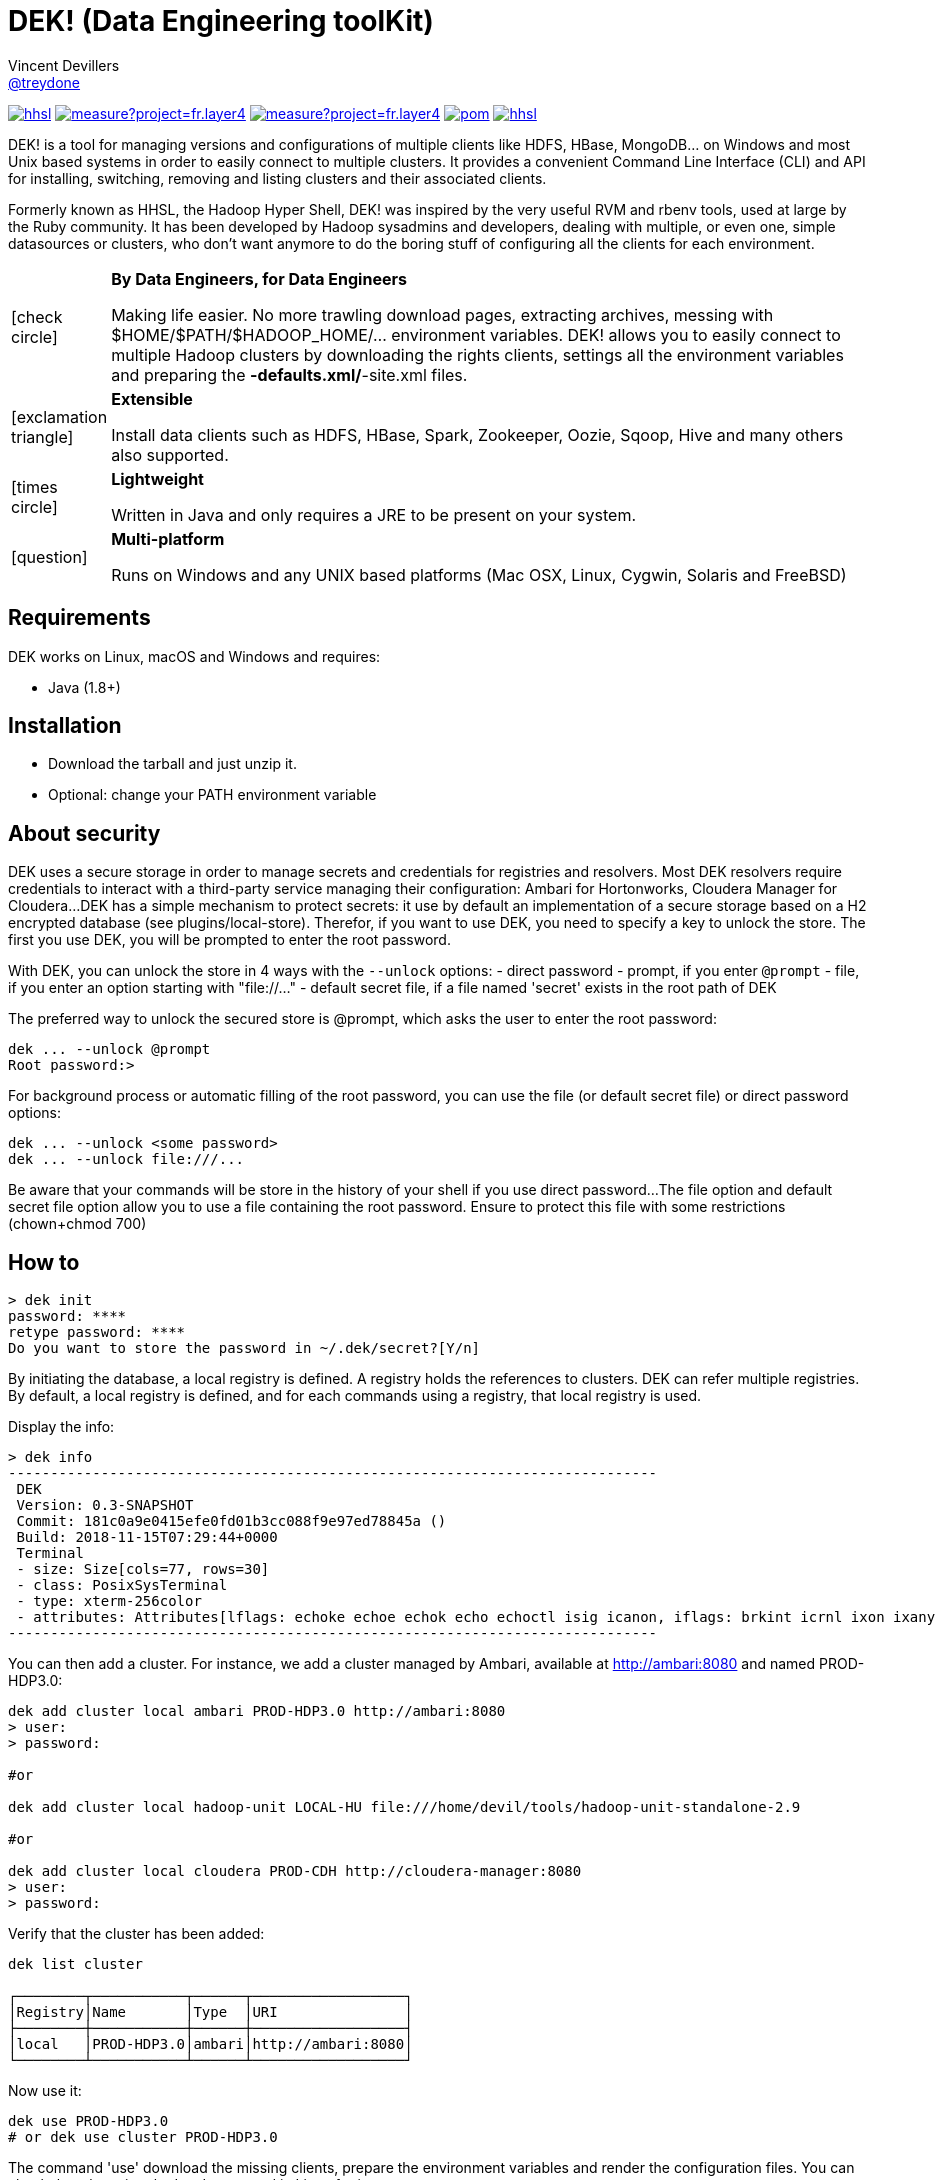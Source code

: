 = DEK! (Data Engineering toolKit)
Vincent Devillers <https://github.com/treydone[@treydone]>;
// settings:
:idprefix:
:idseparator: -
ifndef::env-github[:icons: font]
ifdef::env-github[]
:status:
:outfilesuffix: .adoc
:caution-caption: :fire:
:important-caption: :exclamation:
:note-caption: :paperclip:
:tip-caption: :bulb:
:warning-caption: :warning:
endif::[]
// URIs:
:uri-org: https://github.com/treydone
:uri-repo: {uri-org}/dek
:uri-issues: {uri-repo}/issues
:uri-contributors: {uri-repo}/graphs/contributors
:uri-rel-file-base: link:
:uri-rel-tree-base: link:
ifdef::env-site[]
:uri-rel-file-base: {uri-repo}/blob/master/
:uri-rel-tree-base: {uri-repo}/tree/master/
endif::[]
:uri-changelog: {uri-rel-file-base}CHANGELOG.adoc
:uri-contribute: {uri-rel-file-base}CONTRIBUTING.adoc
:uri-license: {uri-rel-file-base}LICENSE

image:https://travis-ci.org/Treydone/hhsl.svg?branch=master[link=https://travis-ci.org/Treydone/hhsl]
image:https://sonarcloud.io/api/project_badges/measure?project=fr.layer4.dek%3Ahhsl&metric=alert_status[link=https://sonarcloud.io/dashboard?id=fr.layer4.dek%3Ahhsl]
image:https://sonarcloud.io/api/project_badges/measure?project=fr.layer4.dek%3Ahhsl&metric=coverage[link=https://sonarcloud.io/dashboard?id=fr.layer4.dek%3Ahhsl]
image:https://snyk.io/test/github/Treydone/hhsl/badge.svg?targetFile=core/pom.xml[link=https://app.snyk.io/org/treydone/projects?q=hhsl]
image:https://api.dependabot.com/badges/status?host=github&repo=Treydone/hhsl[link=https://app.dependabot.com/accounts/Treydone/]

DEK! is a tool for managing versions and configurations of multiple clients  like HDFS, HBase, MongoDB... on Windows and most Unix based systems in order to easily connect to multiple clusters.
It provides a convenient Command Line Interface (CLI) and API for installing, switching, removing and listing clusters and their associated clients.

Formerly known as HHSL, the Hadoop Hyper Shell, DEK! was inspired by the very useful RVM and rbenv tools, used at large by the Ruby community.
It  has been developed by Hadoop sysadmins and developers, dealing with multiple, or even one, simple datasources or clusters, who don't want anymore to do the boring stuff of configuring all the clients for each environment.

[frame=none,cols="10,90"]
|===
^.^|icon:check-circle[role="gray",size="3x"]
| *By Data Engineers, for Data Engineers*

Making life easier. No more trawling download pages, extracting archives, messing with $HOME/$PATH/$HADOOP_HOME/... environment variables. DEK! allows you to easily connect to multiple Hadoop clusters by downloading the rights clients, settings all the environment variables and preparing the *-defaults.xml/*-site.xml files.

^.^|icon:exclamation-triangle[role="gray",size="3x"]
| *Extensible*

Install data clients such as HDFS, HBase, Spark, Zookeeper, Oozie, Sqoop, Hive and many others also supported.

^.^|icon:times-circle[role="gray",size="3x"]
| *Lightweight*

Written in Java and only requires a JRE to be present on your system.

^.^|icon:question[role="gray",size="3x"]
| *Multi-platform*

Runs on Windows and any UNIX based platforms (Mac OSX, Linux, Cygwin, Solaris and FreeBSD)

|===


== Requirements

DEK works on Linux, macOS and Windows and requires:

* Java (1.8+)

== Installation

* Download the tarball and just unzip it.
* Optional: change your PATH environment variable

// TODO offer some curl | bash option

== About security

// TODO provide default file containing the password

DEK uses a secure storage in order to manage secrets and credentials for registries and resolvers.
Most DEK resolvers require credentials to interact with a third-party service managing their configuration: Ambari for Hortonworks, Cloudera Manager for Cloudera...
DEK has a simple mechanism to protect secrets: it use by default an implementation of a secure storage based on a H2 encrypted database (see plugins/local-store).
Therefor, if you want to use DEK, you need to specify a key to unlock the store. The first you use DEK, you will be prompted to enter the root password.

With DEK, you can unlock the store in 4 ways with the ```--unlock``` options:
- direct password
- prompt, if you enter ```@prompt```
- file, if you enter an option starting with "file://..."
- default secret file, if a file named 'secret' exists in the root path of DEK

The preferred way to unlock the secured store is @prompt, which asks the user to enter the root password:

 dek ... --unlock @prompt
 Root password:>

For background process or automatic filling of the root password, you can use the file (or default secret file) or direct password options:

 dek ... --unlock <some password>
 dek ... --unlock file:///...

Be aware that your commands will be store in the history of your shell if you use direct password...
The file option and default secret file option allow you to use a file containing the root password. Ensure to protect this file with some restrictions (chown+chmod 700)

== How to

 > dek init
 password: ****
 retype password: ****
 Do you want to store the password in ~/.dek/secret?[Y/n]

By initiating the database, a local registry is defined. A registry holds the references to clusters.
DEK can refer multiple registries. By default, a local registry is defined, and for each commands
using a registry, that local registry is used.

Display the info:

 > dek info
 -----------------------------------------------------------------------------
  DEK
  Version: 0.3-SNAPSHOT
  Commit: 181c0a9e0415efe0fd01b3cc088f9e97ed78845a ()
  Build: 2018-11-15T07:29:44+0000
  Terminal
  - size: Size[cols=77, rows=30]
  - class: PosixSysTerminal
  - type: xterm-256color
  - attributes: Attributes[lflags: echoke echoe echok echo echoctl isig icanon, iflags: brkint icrnl ixon ixany imaxbel iutf8, oflags: opost onlcr, cflags: cs6 cs7 cs8 cread hupcl, cchars: eof=^D eol=<undef> eol2=<undef> erase=^? werase=^W kill=^U reprint=^R intr=^C quit=^\ susp=^Z dsusp=<undef> start=^Q stop=^S lnext=^V discard=^O min=1 time=0 status=<undef>]
 -----------------------------------------------------------------------------

You can then add a cluster. For instance, we add a cluster managed by Ambari, available at http://ambari:8080 and named PROD-HDP3.0:

```
dek add cluster local ambari PROD-HDP3.0 http://ambari:8080
> user:
> password:

#or

dek add cluster local hadoop-unit LOCAL-HU file:///home/devil/tools/hadoop-unit-standalone-2.9

#or

dek add cluster local cloudera PROD-CDH http://cloudera-manager:8080
> user:
> password:
```

Verify that the cluster has been added:

```
dek list cluster

┌────────┬───────────┬──────┬──────────────────┐
│Registry│Name       │Type  │URI               │
├────────┼───────────┼──────┼──────────────────┤
│local   │PROD-HDP3.0│ambari│http://ambari:8080│
└────────┴───────────┴──────┴──────────────────┘
```

Now use it:

```
dek use PROD-HDP3.0
# or dek use cluster PROD-HDP3.0
```

The command 'use' download the missing clients, prepare the environment variables and
render the configuration files. You can check them by using the 'env' command in Linux for instance:

```
env
....
HADOOP_HOME=/xxxxx
SPARK_HOME=/xxxx
HBASE_HOME=/xxxxx
```

Also have a look on configuration files:
```
cat
```

DEK can be used to just install binaries, ie without cluster configuration or environment management:

 dek install hadoop 2.7.7



== Man

**init**

**install**

**list env**

**set env**

**get env**


== Architecture

DEK store all its data by default in ~/.dek (will be configurable in future releases, see Roadmap)

```
~/.dek


```
//TODO

**archives**: contains all the binaries, compressed and uncompressed.

**confs**: contains all the generated configurations done when the command 'use cluster ...' is called.
confs is a multi level directories structured like this:
registryconnection id > cluster id > service name

**db**: the content of the local db

Since both /archives and /confs contains generated content, these directories can be wiped without fear, their content will be regenerated on the next call to 'use cluster ...'

== Configuration

=== Binaries

// TODO
Not currently implemented

.Available properties for binaries configuration
[width="100%"]
|===
|Property |Default value |Mandatory |Description

|binaries.check
|true
|no
|

|===

=== URLs

// TODO
Not currently implemented

.Available properties for URL configuration
[width="100%"]
|===
|Property |Default value |Mandatory |Description

|url.mirror.apache.enabled
|true
|yes
|

|url.mirror.apache
|http://www.apache.org/dyn/closer.cgi/
|yes
|

|url.dist.apache
|https://dist.apache.org/repos/dist/release/
|no
|Used when ```mirror.enabled``` is false

|url.signature.apache
|https://dist.apache.org/repos/dist/release/
|yes if
|Used when ```mirror.enabled``` is false

|===

=== HTTP

.Available properties for HTTP configuration
[width="100%"]
|===
|Property |Default value |Mandatory |Description

|http.socket.timeout
|30000
|yes
|Socket timeout

|http.connect.timeout
|30000
|yes
|Connect timeout

|http.insecure
|false
|yes
|Allow insecure SSL connections and transfers.

|===

=== Proxy

DEK use external resources hosted on mirrors, like the Apache mirrors, and many others.
You may need to use a proxy if your company or your private network settings requires some configuration.
In DEK, you can to change these properties:

.Available properties for proxy configuration
[width="100%"]
|===
|Property |Default value |Mandatory |Description

|proxy.enabled
|false
|no
|Enabled proxy configuration

|proxy.host
|-
|*yes*
|

|proxy.port
|-
|*yes*
|

|proxy.non-proxy-hosts
|127.0.0.1, localhost
|no
|

|proxy.auth.type
|none
|*yes*
|Possible values: none, ntlm, basic

|proxy.auth.ntlm.user
|-
|*yes* if ```proxy.auth.type``` is ntlm
|

|proxy.auth.ntlm.password
|-
|*yes* if ```proxy.auth.type``` is ntlm
|

|proxy.auth.ntlm.domain
|-
|*yes* if ```proxy.auth.type``` is ntlm
|

|proxy.auth.basic.user
|-
|*yes* if ```proxy.auth.type``` is basic
|

|proxy.auth.basic.password
|-
|*yes* if ```proxy.auth.type``` is basic
|
|===

== Build

=== Build a distribution from sources

On the root project, just run:

 mvn clean package

At the end, you should the final archive in cli/target/cli-X.X.X.tar.gz

=== Release

 mvn --batch-mode release:clean release:prepare -DignoreSnapshots=true -Dtag=v0.1 -DreleaseVersion=0.1 -DdevelopmentVersion=0.2-SNAPSHOT
 mvn release:perform

Or, skipping the tests

 mvn --batch-mode release:clean release:prepare -DignoreSnapshots=true -Dtag=v0.1 -DreleaseVersion=0.1 -DdevelopmentVersion=0.2-SNAPSHOT -DskipTests -DskipITs -Dmaven.javadoc.skip=true -Darguments="-Dmaven.javadoc.skip=true -DskipTests -DskipITs"

Force update the version:

 mvn --batch-mode release:update-versions -DautoVersionSubmodules=true -DdevelopmentVersion=0.4-SNAPSHOT

== FAQ

=== I need to use a proxy

See Proxy

Example for proxies without authentication

 dek set env proxy.enabled true
 dek set env proxy.host leproxy.intern
 dek set env proxy.port 8888

Example for proxies requiring basic authentication

 dek set env proxy.enabled true
 dek set env proxy.host leproxy.intern
 dek set env proxy.port 8888
 dek set env proxy.auth.type basic
 dek set env proxy.auth.basic.user myuser
 dek set env proxy.auth.basic.password lepassword

Example for proxies requiring NTLM authentication

 dek set env proxy.enabled true
 dek set env proxy.host leproxy.intern
 dek set env proxy.port 8888
 dek set env proxy.auth.type ntlm
 dek set env proxy.auth.ntlm.user myuser
 dek set env proxy.auth.ntlm.password lepassword
 dek set env proxy.auth.ntlm.domain INTERN

=== My service is not managed by DEK

DEK manages some services (HDFS, HBASE and many others). If your service is not yet managed by DEK, just create an implementation of fr.layer4.dek.binaries.ClientPreparer. See fr.layer4.dek.binaries.HdfsClientPreparer for an example.

=== How is security managed in DEK?

Kerberos authentication is not yet managed by DEK. This feature will be added soon.

== Roadmap

* Allow to use a custom path for DEK instead of the default ~/.dek via the configuration
* Allow to use private binaries repositories instead of default Apache mirrors
* Allow to skip integrity of files (specially in case of private repos)
* Add option to skip winutils for Hadoop
* Add security (Kerberos) switch
* Manage other clients (Cassandra, MongoDB...)
* Add MapR
* Add a Offline Mode
* Force a version of a client for a cluster

== Contributions

Contributions are welcome! To submit a pull request you should fork the project repository, and make your change on a feature branch of your fork.

== License

Copyright (C) 2012-2018 Vincent Devillers, and the individual contributors to DEK.
Use of this software is granted under the terms of the MIT License.

See the {uri-license}[LICENSE] for the full license text.

=== Update third parties license file

Update the content of the file THIRD-PARTY.txt:

 mvn org.codehaus.mojo:license-maven-plugin:aggregate-add-third-party@aggregate-add-third-party

=== Update license header on files

Update licence header on files

 mvn org.codehaus.mojo:license-maven-plugin:update-file-header@update-file-header

== Authors

* Vincent Devillers
